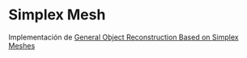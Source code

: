 * Simplex Mesh
Implementación de [[https://link.springer.com/article/10.1023/A:1008157432188][General Object Reconstruction Based on Simplex Meshes]]

